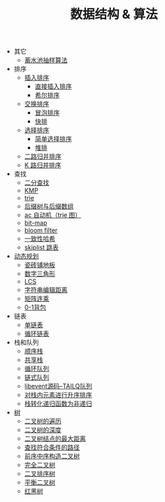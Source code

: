 #+TITLE: 数据结构 & 算法

- 其它
 - [[./蓄水池抽样算法.org][蓄水池抽样算法]]

- 排序
 - [[./插入排序.org][插入排序]]
  - [[file:./插入排序.org::*直接插入排序][直接插入排序]]
  - [[file:./插入排序.org::*希尔排序][希尔排序]]
 - [[./交换排序.org][交换排序]]
  - [[./交换排序.org::*冒泡排序][冒泡排序]]
  - [[./交换排序.org::*快排][快排]]
 - [[./选择排序.org][选择排序]]
  - [[./选择排序.org::*简单选择排序][简单选择排序]]
  - [[./选择排序.org::*堆排][堆排]]
 - [[./二路归并排序.org][二路归并排序]]
 - [[./K 路归并排序.org][K 路归并排序]]

- 查找
 - [[./二分查找.org][二分查找]]
 - [[./kmp.org][KMP]]
 - [[./trie.org][trie]]
 - [[./后缀树与后缀数组.org][后缀树与后缀数组]]
 - [[./ac 自动机.org][ac 自动机（trie 图）]]
 - [[./bit-map.org][bit-map]]
 - [[./bloom filter.org][bloom filter]]
 - [[./consistent-hashing.org][一致性哈希]]
 - [[./skiplist 跳表.org][skiplist 跳表]]

- [[./%E5%8A%A8%E6%80%81%E8%A7%84%E5%88%92.org][动态规划]]
 - [[./瓷砖铺地板.org][瓷砖铺地板]]
 - [[./数字三角形.org][数字三角形]]
 - [[./LCS.org][LCS]]
 - [[./字符串编辑距离.org][字符串编辑距离]]
 - [[./矩阵连乘.org][矩阵连乘]]
 - [[./0-1背包.org][0-1背包]]

- 链表
 - [[./%E5%8D%95%E9%93%BE%E8%A1%A8.org][单链表]]
 - [[./%E5%BE%AA%E7%8E%AF%E9%93%BE%E8%A1%A8.org][循环链表]]

- 栈和队列
 - [[./%E9%A1%BA%E5%BA%8F%E6%A0%88.org][顺序栈]]
 - [[./共享栈.org][共享栈]]
 - [[./循环队列.org][循环队列]]
 - [[./链式队列.org][链式队列]]
 - [[../libevent notebook/libevent源码--TAILQ队列.org][libevent源码--TAILQ队列]]
 - [[./对栈内元素进行升序排序.org][对栈内元素进行升序排序]]
 - [[./栈转化递归函数为非递归.org][栈转化递归函数为非递归]]

- [[./树.org][树]]
 - [[./二叉树的遍历.org][二叉树的遍历]]
 - [[./二叉树的深度.org][二叉树的深度]]
 - [[./二叉树结点的最大距离.org][二叉树结点的最大距离]]
 - [[./查找符合条件的路径.org][查找符合条件的路径]]
 - [[./前序中序构造二叉树.org][前序中序构造二叉树]]
 - [[./完全二叉树.org][完全二叉树]]
 - [[./二叉排序树.org][二叉排序树]]
 - [[./平衡二叉树.org][平衡二叉树]]
 - [[./红黑树.org][红黑树]]
